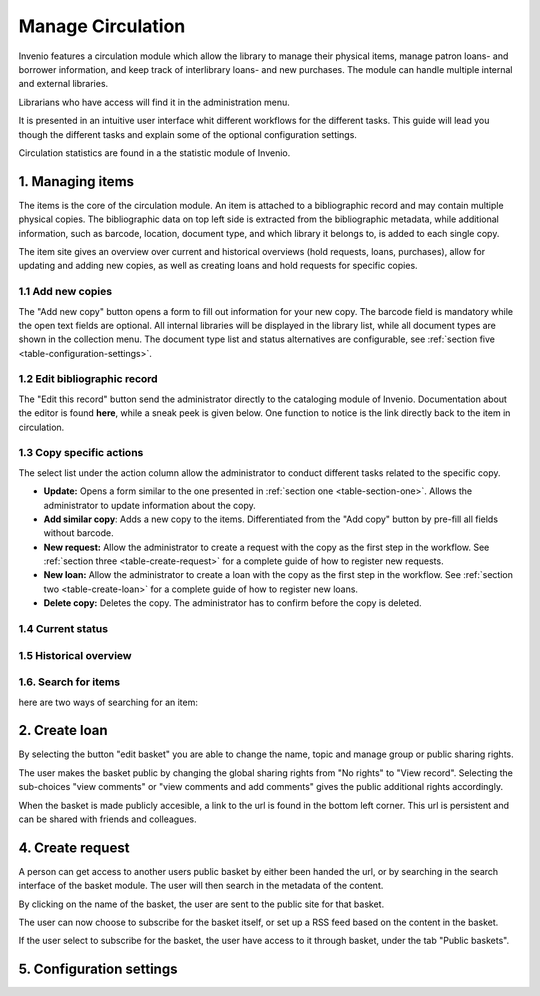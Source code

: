 ..  This file is part of Invenio
    Copyright (C) 2014 CERN.

    Invenio is free software; you can redistribute it and/or
    modify it under the terms of the GNU General Public License as
    published by the Free Software Foundation; either version 2 of the
    License, or (at your option) any later version.

    Invenio is distributed in the hope that it will be useful, but
    WITHOUT ANY WARRANTY; without even the implied warranty of
    MERCHANTABILITY or FITNESS FOR A PARTICULAR PURPOSE.  See the GNU
    General Public License for more details.

    You should have received a copy of the GNU General Public License
    along with Invenio; if not, write to the Free Software Foundation, Inc.,
    59 Temple Place, Suite 330, Boston, MA 02111-1307, USA.

.. _manage-circulation:

Manage Circulation
==================

Invenio features a circulation module which allow the library to manage their physical 
items, manage patron loans- and borrower information, and keep track of interlibrary loans- 
and new purchases. The module can handle multiple internal and external libraries.

Librarians who have access will find it in the administration menu. 

|tag-cloud for document man-cir/001|

.. |tag-cloud for document man-cir/001| image:: /_static/librarian/manage-circulation1.png

It is presented in an intuitive user interface whit different workflows for the different
tasks. This guide will lead you though the different tasks and explain some of the optional
configuration settings.

|tag-cloud for document man-cir/002|

.. |tag-cloud for document man-cir/002| image:: /_static/librarian/manage-circulation2.png


Circulation statistics are found in a the statistic module of Invenio. 

1. Managing items
-----------------

The items is the core of the circulation module. An item is attached to a bibliographic 
record and may contain multiple physical copies. The bibliographic data on top left side 
is extracted from the bibliographic metadata, while additional information, such as barcode,
location, document type, and which library it belongs to, is added to each single copy.

The item site gives an overview over current and historical overviews (hold requests, loans,
purchases), allow for updating and adding new copies, as well as creating loans and hold 
requests for specific copies.

|tag-cloud for document man-cir/003|

.. |tag-cloud for document man-cir/003| image:: /_static/librarian/manage-circulation3.png



1.1 Add new copies
~~~~~~~~~~~~~~~~~~

.. _table-section-one:

The "Add new copy" button opens a form to fill out information for your new copy. The barcode 
field is mandatory while the open text fields are optional. All internal libraries will be
displayed in the library list, while all document types are shown in the collection menu. 
The document type list and status alternatives are configurable, see 
:ref:`section five <table-configuration-settings>`.


|tag-cloud for document man-cir/004|

.. |tag-cloud for document man-cir/004| image:: /_static/librarian/manage-circulation4.png


1.2 Edit bibliographic record
~~~~~~~~~~~~~~~~~~~~~~~~~~~~~

The "Edit this record" button send the administrator directly to the cataloging module of 
Invenio. Documentation about the editor is found **here**, while a sneak peek is given below. 
One function to notice is the link directly back to the item in circulation.

|tag-cloud for document man-cir/005|

.. |tag-cloud for document man-cir/005| image:: /_static/librarian/manage-circulation5.png


1.3 Copy specific actions 
~~~~~~~~~~~~~~~~~~~~~~~~~

The select list under the action column allow the administrator to conduct different tasks 
related to the specific copy. 

|tag-cloud for document man-cir/006|

.. |tag-cloud for document man-cir/006| image:: /_static/librarian/manage-circulation6.png


-  **Update:** Opens a form similar to the one presented in 
   :ref:`section one <table-section-one>`. Allows the administrator to update 
   information about the copy.
-  **Add similar copy**: Adds a new copy to the items. Differentiated from the "Add copy" 
   button by pre-fill all fields without barcode.
-  **New request:** Allow the administrator to create a request with the copy as the first 
   step in the workflow. See :ref:`section three <table-create-request>` for a complete 
   guide of how to register new requests. 
-  **New loan:** Allow the administrator to create a loan with the copy as the first step
   in the workflow. See :ref:`section two <table-create-loan>` for a complete 
   guide of how to register new loans.
-  **Delete copy:** Deletes the copy. The administrator has to confirm before the copy is 
   deleted.
	
	
1.4 Current status
~~~~~~~~~~~~~~~~~~~~~~~~~

1.5 Historical overview
~~~~~~~~~~~~~~~~~~~~~~~~~


1.6. Search for items
~~~~~~~~~~~~~~~~~~~~~~~~~~

here are two ways of searching for an item: 



2. Create loan
--------------

.. _table-create-loan:

By selecting the button "edit basket" you are able to change the name, topic and manage 
group or public sharing rights.



The user makes the basket public by changing the global sharing rights from "No rights" to
"View record". Selecting the sub-choices "view comments" or "view comments and 
add comments" gives the public additional rights accordingly.

When the basket is made publicly accesible, a link to the url is found in the 
bottom left corner. This url is persistent and can be shared with friends and colleagues. 



4. Create request
--------------------------------------------

.. _table-create-request:

A person can get access to another users public basket by either been handed the url, or 
by searching in the search interface of the basket module. The user will then search in
the metadata of the content.

By clicking on the name of the basket, the user are sent to the public site for that basket. 

The user can now choose to subscribe for the basket itself, or set up a RSS feed based
on the content in the basket.

If the user select to subscribe for the basket, the user have access to it through basket,
under the tab "Public baskets".


5. Configuration settings
------------------------------

.. _table-configuration-settings:
